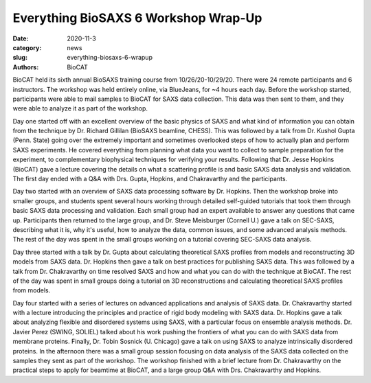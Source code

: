 Everything BioSAXS 6 Workshop Wrap-Up
######################################################################################################

:date: 2020-11-3
:category: news
:slug: everything-biosaxs-6-wrapup
:authors: BioCAT

.. row::

    .. column::
        :width: 6

        .. lead::

            BioCAT held its sixth intensive HOW-TO course in BioSAXS from
            10/26/20-10/29/20 with 24 remote participants. There were four
            days of lectures and hands-on software tutorials on the basics of
            BioSAXS data collection and processing from expert practitioners
            in the field. Participants could elect to mail in samples for data
            collection prior to the course, and roughly half of them sent
            research samples and were able to analyze their own data as part
            of the workshop.


    .. column::
        :width: 6

        .. thumbnail::

            .. image:: {static}/images/news/2020_eb6_group.png
                :class: img-rounded

            .. caption::

                Participants and instructors at the Everything BioSAXS 6 Workshop.


BioCAT held its sixth annual BioSAXS training course from 10/26/20-10/29/20.
There were 24 remote participants and 6 instructors. The workshop was held
entirely online, via BlueJeans, for ~4 hours each day. Before the workshop
started, participants were able to mail samples to BioCAT for SAXS data collection.
This data was then sent to them, and they were able to analyze it as part of the
workshop.

Day one started off with an excellent overview of the basic physics of SAXS
and what kind of information you can obtain from the technique by Dr.
Richard Gillilan (BioSAXS beamline, CHESS). This was followed by a talk
from Dr. Kushol Gupta (Penn. State) going over the extremely important and
sometimes overlooked steps of how to actually plan and perform SAXS experiments.
He covered everything from planning what data you want to collect to sample
preparation for the experiment, to complementary biophysical techniques for
verifying your results. Following that Dr. Jesse Hopkins (BioCAT) gave a
lecture covering the details on what a scattering profile is and basic SAXS
data analysis and validation. The first day ended with a Q&A with Drs. Gupta,
Hopkins, and Chakravarthy and the participants.


Day two started with an overview of SAXS data processing software by Dr. Hopkins.
Then the workshop broke into smaller groups, and students spent several hours
working through detailed self-guided tutorials that took them through basic SAXS
data processing and validation. Each small group had an expert available to answer
any questions that came up. Participants then returned to the large group, and
Dr. Steve Meisburger (Cornell U.) gave a talk on SEC-SAXS, describing what it is,
why it's useful, how to analyze the data, common issues, and some advanced
analysis methods. The rest of the day was spent in the small groups working
on a tutorial covering SEC-SAXS data analysis.

Day three started with a talk by Dr. Gupta about calculating theoretical SAXS
profiles from models and reconstructing 3D models from SAXS data. Dr. Hopkins
then gave a talk on best practices for publishing SAXS data. This was followed
by a talk from Dr. Chakravarthy on time resolved SAXS and how and what you can
do with the technique at BioCAT. The rest of the day was spent in small groups
doing a tutorial on 3D reconstructions and calculating theoretical SAXS profiles
from models.

Day four started with a series of lectures on advanced applications and analysis
of SAXS data. Dr. Chakravarthy started with a lecture introducing the principles
and practice of rigid body modeling with SAXS data. Dr. Hopkins gave a talk
about analyzing flexible and disordered systems using SAXS, with a particular
focus on ensemble analysis methods. Dr. Javier Perez (SWING, SOLIEL) talked
about his work pushing the frontiers of what you can do with SAXS data from
membrane proteins. Finally, Dr. Tobin Sosnick (U. Chicago) gave a talk on
using SAXS to analyze intrinsically disordered proteins. In the afternoon
there was a small group session focusing on data analysis of the SAXS data
collected on the samples they sent as part of the workshop. The workshop
finished with a brief lecture from Dr. Chakravarthy on the practical steps
to apply for beamtime at BioCAT, and a large group Q&A with Drs. Chakravarthy
and Hopkins.
